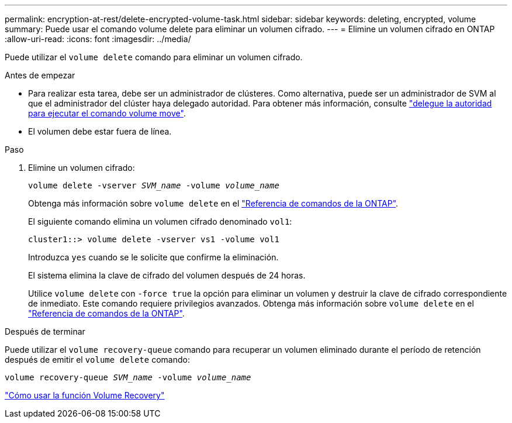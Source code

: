 ---
permalink: encryption-at-rest/delete-encrypted-volume-task.html 
sidebar: sidebar 
keywords: deleting, encrypted, volume 
summary: Puede usar el comando volume delete para eliminar un volumen cifrado. 
---
= Elimine un volumen cifrado en ONTAP
:allow-uri-read: 
:icons: font
:imagesdir: ../media/


[role="lead"]
Puede utilizar el `volume delete` comando para eliminar un volumen cifrado.

.Antes de empezar
* Para realizar esta tarea, debe ser un administrador de clústeres. Como alternativa, puede ser un administrador de SVM al que el administrador del clúster haya delegado autoridad. Para obtener más información, consulte link:delegate-volume-encryption-svm-administrator-task.html["delegue la autoridad para ejecutar el comando volume move"].
* El volumen debe estar fuera de línea.


.Paso
. Elimine un volumen cifrado:
+
`volume delete -vserver _SVM_name_ -volume _volume_name_`

+
Obtenga más información sobre `volume delete` en el link:https://docs.netapp.com/us-en/ontap-cli/volume-delete.html["Referencia de comandos de la ONTAP"^].

+
El siguiente comando elimina un volumen cifrado denominado `vol1`:

+
[listing]
----
cluster1::> volume delete -vserver vs1 -volume vol1
----
+
Introduzca `yes` cuando se le solicite que confirme la eliminación.

+
El sistema elimina la clave de cifrado del volumen después de 24 horas.

+
Utilice `volume delete` con `-force true` la opción para eliminar un volumen y destruir la clave de cifrado correspondiente de inmediato. Este comando requiere privilegios avanzados. Obtenga más información sobre `volume delete` en el link:https://docs.netapp.com/us-en/ontap-cli/volume-delete.html["Referencia de comandos de la ONTAP"^].



.Después de terminar
Puede utilizar el `volume recovery-queue` comando para recuperar un volumen eliminado durante el período de retención después de emitir el `volume delete` comando:

`volume recovery-queue _SVM_name_ -volume _volume_name_`

https://kb.netapp.com/Advice_and_Troubleshooting/Data_Storage_Software/ONTAP_OS/How_to_use_the_Volume_Recovery_Queue["Cómo usar la función Volume Recovery"]
